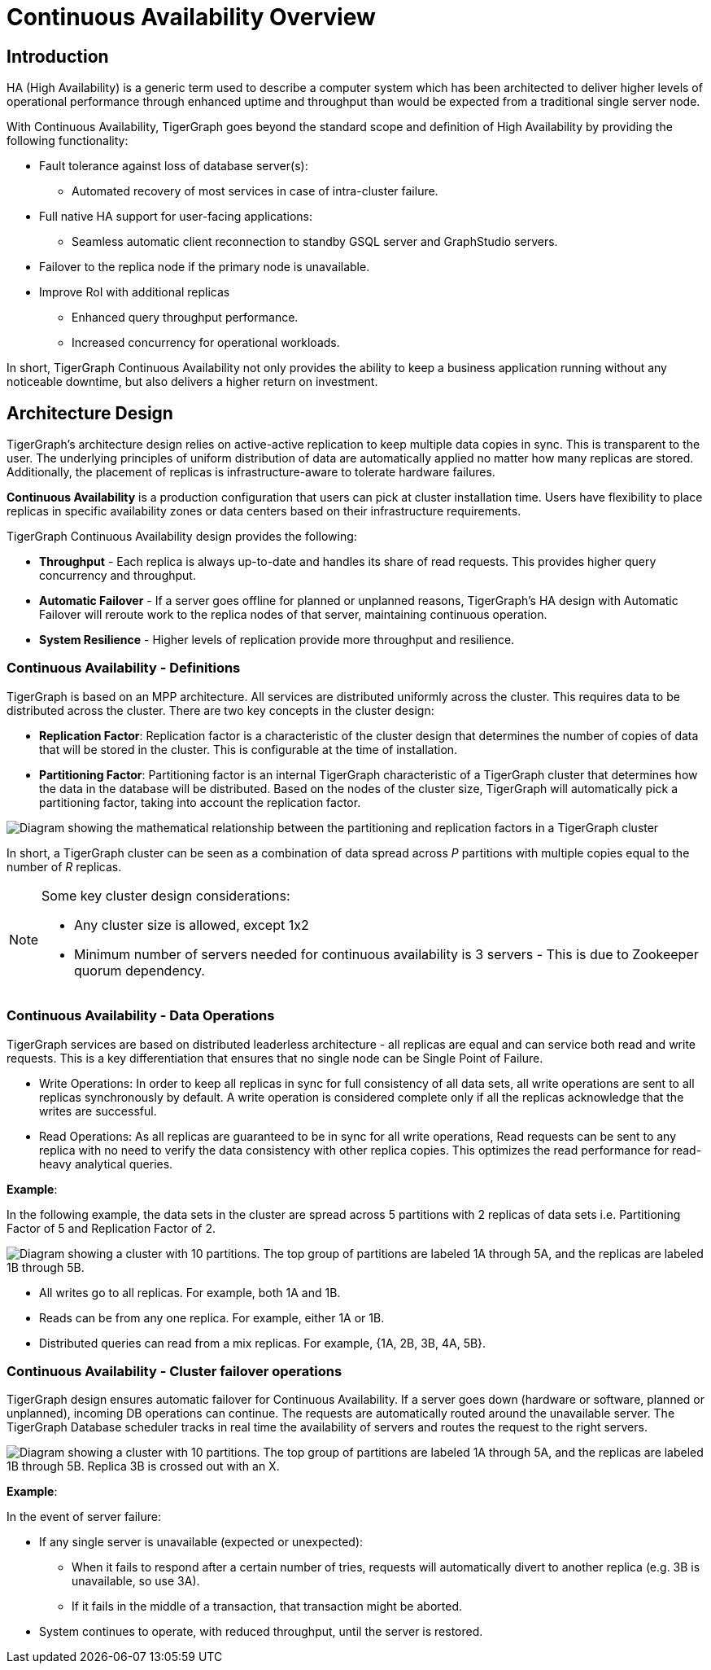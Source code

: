 = Continuous Availability Overview

== Introduction

HA (High Availability) is a generic term used to describe a computer system which has been architected to deliver higher levels of operational performance through enhanced uptime and throughput than would be expected from a traditional single server node.

With Continuous Availability, TigerGraph goes beyond the standard scope and definition of High Availability by providing the following functionality:

* Fault tolerance against loss of database server(s):
** Automated recovery of most services in case of intra-cluster failure.
* Full native HA support for user-facing applications:
** Seamless automatic client reconnection to standby GSQL server and GraphStudio servers.
* Failover to the replica node if the primary node is unavailable.
* Improve RoI with additional replicas
** Enhanced query throughput performance.
** Increased concurrency for operational workloads.

In short, TigerGraph Continuous Availability not only provides the ability to keep a business application running without any noticeable downtime, but also delivers a higher return on investment.

== Architecture Design

TigerGraph's architecture design relies on active-active replication to keep multiple data copies in sync.
This is transparent to the user.
The underlying principles of uniform distribution of data are automatically applied no matter how many replicas are stored.
Additionally, the placement of replicas is infrastructure-aware to tolerate hardware failures.

*Continuous Availability* is a production configuration that users can pick at cluster installation time.
Users have flexibility to place replicas in specific availability zones or data centers based on their infrastructure requirements.

TigerGraph Continuous Availability design provides the following:

* *Throughput* - Each replica is always up-to-date and handles its share of read requests. This provides higher query concurrency and throughput.
* *Automatic Failover* - If a server goes offline for planned or unplanned reasons, TigerGraph's HA design with Automatic Failover will reroute work to the replica nodes of that server, maintaining continuous operation.
* *System Resilience* - Higher levels of replication provide more throughput and resilience.

[#_continuous_availability__definitions]
=== Continuous Availability - Definitions

TigerGraph is based on an MPP architecture.
All services are distributed uniformly across the cluster.
This requires data to be distributed across the cluster.
There are two key concepts in the cluster design:

- *Replication Factor*: Replication factor is a characteristic of the cluster design that determines the number of copies of data that will be stored in the cluster.
This is configurable at the time of installation.
- *Partitioning Factor*: Partitioning factor is an internal TigerGraph characteristic of a TigerGraph cluster that determines how the data in the database will be distributed.
Based on the nodes of the cluster size, TigerGraph will automatically pick a partitioning factor, taking into account the replication factor.

image::cluster_arch.png[Diagram showing the mathematical relationship between the partitioning and replication factors in a TigerGraph cluster]

In short, a TigerGraph cluster can be seen as a combination of data spread across _P_ partitions with multiple copies equal to the number of _R_ replicas.

[NOTE]
====
Some key cluster design considerations:

* Any cluster size is allowed, except 1x2
* Minimum number of servers needed for continuous availability is 3 servers - This is due to Zookeeper quorum dependency.
====

=== Continuous Availability - Data Operations

TigerGraph services are based on distributed leaderless architecture - all replicas are equal and can service both read and write requests.
This is a key differentiation that ensures that no single node can be Single Point of Failure.

* Write Operations: In order to keep all replicas in sync for full consistency of all data sets, all write operations are sent to all replicas synchronously by default. A write operation is considered complete only if all the replicas acknowledge that the writes are successful.

* Read Operations: As all replicas are guaranteed to be in sync for all write operations, Read requests can be sent to any replica with no need to verify the data consistency with other replica copies. This optimizes the read performance for read-heavy analytical queries.

*Example*:

In the following example, the data sets in the cluster are spread across 5 partitions with 2 replicas of data sets i.e. Partitioning Factor of 5 and Replication Factor of 2.

image::replication-partitioning-factor.png["Diagram showing a cluster with 10 partitions. The top group of partitions are labeled 1A through 5A, and the replicas are labeled 1B through 5B."]

* All writes go to all replicas.
For example, both 1A and 1B.
* Reads can be from any one replica.
For example, either 1A or 1B.
* Distributed queries can read from a mix replicas.
For example, {1A, 2B, 3B, 4A, 5B}.

=== Continuous Availability - Cluster failover operations

TigerGraph design ensures automatic failover for Continuous Availability.
If a server goes down (hardware or software, planned or unplanned), incoming DB operations can continue.
The requests are automatically routed around the unavailable server.
The TigerGraph Database scheduler tracks in real time the availability of servers and routes the request to the right servers.

image::ha-failover.png["Diagram showing a cluster with 10 partitions. The top group of partitions are labeled 1A through 5A, and the replicas are labeled 1B through 5B. Replica 3B is crossed out with an X."]

*Example*:

In the event of server failure:

* If any single server is unavailable (expected or unexpected):
** When it fails to respond after a certain number of tries, requests will automatically divert to another replica (e.g. 3B is unavailable, so use 3A).
** If it fails in the middle of a transaction, that transaction might be aborted.
* System continues to operate, with reduced throughput, until the server is restored.